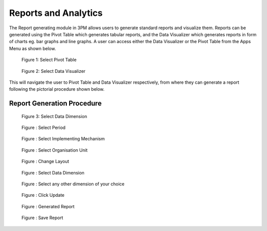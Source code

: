 Reports and Analytics
=====================

The Report generating module in 3PM allows users to generate standard reports and visualize them. Reports can be generated using the Pivot Table which generates tabular reports, and the Data Visualizer which generates reports in form of charts eg. bar graphs and line graphs. A user can access either the Data Visualizer or the Pivot Table from the Apps Menu as shown below.

.. figure:: /_static/img/pivottableapp.jpg

		Figure 1: Select Pivot Table
			
.. figure:: /_static/img/visualizer.jpg

		Figure 2: Select Data Visualizer	

This will navigate the user to Pivot Table and Data Visualizer respectively, from where they can generate a report following the pictorial procedure shown below.

Report Generation Procedure
~~~~~~~~~~~~~~~~	
	
.. figure:: /_static/img/datadimension.jpg

		Figure 3: Select Data Dimension
		
.. figure:: /_static/img/period.jpg

		Figure : Select Period	
	
.. figure:: /_static/img/im.jpg

		Figure : Select Implementing Mechanism
	
.. figure:: /_static/img/orgunit.jpg

		Figure : Select Organisation Unit
		
.. figure:: /_static/img/SelectIP.jpg

		Figure : Change Layout
		
	
	
.. figure:: /_static/img/SelectDataDimension.jpg

		Figure : Select Data Dimension
	
.. figure:: /_static/img/SelectAnyOtherDimension.jpg

		Figure : Select any other dimension of your choice
		
	
	
.. figure:: /_static/img/ClickUpdate.jpg

		Figure : Click Update
		
	
	
.. figure:: /_static/img/GeneratedReport.jpg

		Figure : Generated Report
		
	
	
.. figure:: /_static/img/SavingReports.jpg

		Figure : Save Report
		
		
		

